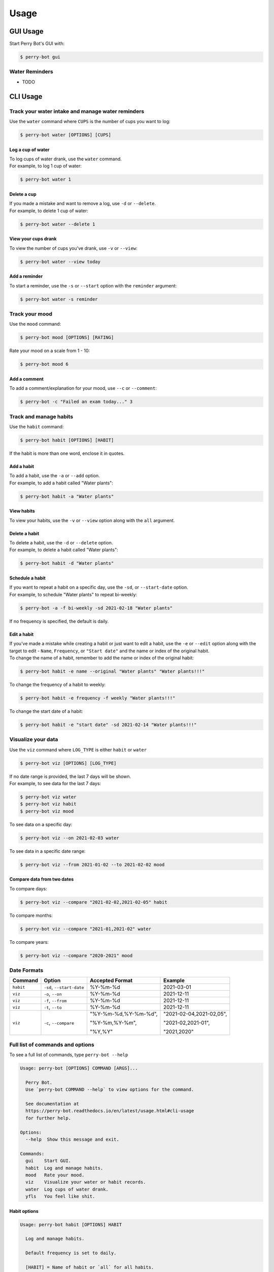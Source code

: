 =====
Usage
=====

GUI Usage
---------

Start Perry Bot's GUI with:

.. code-block:: shell

    $ perry-bot gui


Water Reminders
^^^^^^^^^^^^^^^

* TODO



CLI Usage
---------

Track your water intake and manage water reminders
^^^^^^^^^^^^^^^^^^^^^^^^^^^^^^^^^^^^^^^^^^^^^^^^^^

Use the ``water`` command where ``CUPS`` is the number of cups you want to log:

.. code-block::

    $ perry-bot water [OPTIONS] [CUPS]


Log a cup of water
""""""""""""""""""

| To log cups of water drank, use the ``water`` command.
| For example, to log 1 cup of water:


.. code-block::

    $ perry-bot water 1


Delete a cup
""""""""""""

| If you made a mistake and want to remove a log, use ``-d`` or ``--delete``.
| For example, to delete 1 cup of water:

.. code-block::

    $ perry-bot water --delete 1


View your cups drank
""""""""""""""""""""

To view the number of cups you've drank, use ``-v`` or ``--view``:

.. code-block::

    $ perry-bot water --view today


.. margin::

    .. note::

        ``reminder`` and ``today`` are the only strings that are accepted in this command.
        Any other string will raise a ``UsageError``


Add a reminder
""""""""""""""

To start a reminder, use the ``-s`` or ``--start`` option with the ``reminder`` argument:

.. code-block::

    $ perry-bot water -s reminder





Track your mood
^^^^^^^^^^^^^^^

Use the ``mood`` command:

.. code-block::

    $ perry-bot mood [OPTIONS] [RATING]


Rate your mood on a scale from 1 - 10:

.. code-block::

    $ perry-bot mood 6


Add a comment
"""""""""""""

To add a comment/explanation for your mood, use ``--c`` or ``--comment``:

.. code-block::

    $ perry-bot -c "Failed an exam today..." 3



Track and manage habits
^^^^^^^^^^^^^^^^^^^^^^^

Use the ``habit`` command:

.. code-block:: shell

    $ perry-bot habit [OPTIONS] [HABIT]

If the habit is more than one word, enclose it in quotes.


.. margin::

    .. note::

        Habit names must be unique. Creation will fail if the name isn't unique.


Add a habit
"""""""""""

| To add a habit, use the ``-a`` or ``--add`` option.
| For example, to add a habit called "Water plants":

.. code-block::

    $ perry-bot habit -a "Water plants"


View habits
"""""""""""

| To view your habits, use the ``-v`` or ``--view`` option along with the ``all`` argument.


Delete a habit
""""""""""""""

| To delete a habit, use the ``-d`` or ``--delete`` option.
| For example, to delete a habit called "Water plants":

.. code-block::

    $ perry-bot habit -d "Water plants"



Schedule a habit
""""""""""""""""

| If you want to repeat a habit on a specific day, use the ``-sd``, or ``--start-date`` option.
| For example, to schedule "Water plants" to repeat bi-weekly:

.. code-block:: shell

    $ perry-bot -a -f bi-weekly -sd 2021-02-18 "Water plants"


If no frequency is specified, the default is daily.


.. margin::

    .. attention::

        Editing the name of a habit requires an ``--original`` option


Edit a habit
""""""""""""

| If you've made a mistake while creating a habit or just want to edit a habit, use the ``-e`` or ``--edit`` option
  along with the target to edit - ``Name``, ``Frequency``, or ``"Start date"`` and the name or index of the original habit.
| To change the name of a habit, remember to add the name or index of the original habit:

.. code-block::

    $ perry-bot habit -e name --original "Water plants" "Water plants!!!"


To change the frequency of a habit to weekly:

.. code-block::

    $ perry-bot habit -e frequency -f weekly "Water plants!!!"


To change the start date of a habit:

.. code-block::

    $ perry-bot habit -e "start date" -sd 2021-02-14 "Water plants!!!"



Visualize your data
^^^^^^^^^^^^^^^^^^^

Use the ``viz`` command where ``LOG_TYPE`` is either ``habit`` or ``water``

.. code-block::

    $ perry-bot viz [OPTIONS] [LOG_TYPE]

| If no date range is provided, the last 7 days will be shown.
| For example, to see data for the last 7 days:

.. code-block::

    $ perry-bot viz water
    $ perry-bot viz habit
    $ perry-bot viz mood


To see data on a specific day:

.. code-block::

    $ perry-bot viz --on 2021-02-03 water


To see data in a specific date range:

.. code-block::

    $ perry-bot viz --from 2021-01-02 --to 2021-02-02 mood


Compare data from two dates
"""""""""""""""""""""""""""

To compare days:

.. code-block::

    $ perry-bot viz --compare "2021-02-02,2021-02-05" habit


To compare months:

.. code-block::

    $ perry-bot viz --compare "2021-01,2021-02" water


To compare years:

.. code-block::

    $ perry-bot viz --compare "2020-2021" mood


.. margin::

    .. note::

        Basically, everything is in the format of "Year-Month-Date"


Date Formats
^^^^^^^^^^^^

.. list-table::
    :header-rows: 1

    * - Command
      - Option
      - Accepted Format
      - Example
    * - ``habit``
      - ``-sd``, ``--start-date``
      - %Y-%m-%d
      - 2021-03-01
    * - ``viz``
      - ``-o``, ``--on``
      - %Y-%m-%d
      - 2021-12-11
    * - ``viz``
      - ``-f``, ``--from``
      - %Y-%m-%d
      - 2021-12-11
    * - ``viz``
      - ``-t``, ``--to``
      - %Y-%m-%d
      - 2021-12-11
    * - ``viz``
      - ``-c``, ``--compare``
      - "%Y-%m-%d,%Y-%m-%d",

        "%Y-%m,%Y-%m",

        "%Y,%Y"
      - "2021-02-04,2021-02,05",

        "2021-02,2021-01",

        "2021,2020"



Full list of commands and options
^^^^^^^^^^^^^^^^^^^^^^^^^^^^^^^^^

To see a full list of commands, type ``perry-bot --help``

.. code-block::

    Usage: perry-bot [OPTIONS] COMMAND [ARGS]...

      Perry Bot.
      Use `perry-bot COMMAND --help` to view options for the command.

      See documentation at
      https://perry-bot.readthedocs.io/en/latest/usage.html#cli-usage
      for further help.

    Options:
      --help  Show this message and exit.

    Commands:
      gui    Start GUI.
      habit  Log and manage habits.
      mood   Rate your mood.
      viz    Visualize your water or habit records.
      water  Log cups of water drank.
      yfls   You feel like shit.


Habit options
"""""""""""""

.. code-block::

    Usage: perry-bot habit [OPTIONS] HABIT

      Log and manage habits.

      Default frequency is set to daily.

      [HABIT] = Name of habit or `all` for all habits.

    Options:
      -v, --view                      View existing habit and its status.

      -c, --complete / -ic, --incomplete
                                      Mark habit as complete or incomplete.

      -a, --add                       Add a habit.
      -d, --delete                    Delete a habit.

      -f, --frequency [Daily|Bi-Weekly|Weekly|Monthly|Yearly]
                                      Frequency of the habit.

      -sd, --start-date [%Y-%m-%d]    Set the state date for weekly, bi-weekly,
                                      monthly, or yearly habits.

      -e, --edit [Name|Frequency|Start date]
                                      Edit a habit

      -o, --original TEXT             The name of the habit you want to edit. Use
                                      when editing the name of a habit

      --help                          Show this message and exit.


Mood options
""""""""""""

.. code-block::

    Usage: perry-bot mood [OPTIONS] ARG

      Rate your mood.

      [ARG] = Integer from 1 - 10 or `today` to view today's mood.

    Options:
      -v, --view          View today's mood.
      -c, --comment TEXT  Add a comment.
      --help              Show this message and exit.



Data visualization options
""""""""""""""""""""""""""

.. code-block::

    Usage: perry-bot viz [OPTIONS] LOG_TYPE

      Visualize your water or habit records.

      If no date or date range is provided, the last 7 days will be shown. See
      documentation for date formatting.

      [LOG_TYPE] = `water` or `mood` or `habit`

    Options:
      -o, --on [%Y-%m-%d]    Show records on this date.
      -f, --from [%Y-%m-%d]  Show records after, or on, this date
      -t, --to [%Y-%m-%d]    Show records before, or on, this date.
      -c, --compare TEXT     Compare records. Separate values with a comma.
      -h, --habit TEXT       Show entries of a specific habit.
      --help                 Show this message and exit.



Water options
"""""""""""""

.. code-block::

    Usage: perry-bot water [OPTIONS] ARG

      Log cups of water drank.
      Get reminders to drink water.
      See the documentation for more information on scheduling reminders.

      [ARG] = Integer or `reminder` or `today`

    Options:
      -d, --delete  Delete NUM cup(s) of water.
      -v, --view    View cups of water drank. Use with `today` argument.
      --start       Start water reminder. Use with `reminder` argument.
      --stop        Stop water reminder. Use with `reminder` argument.
      -e, --edit    Edit water reminder schedule. use with `reminder` argument.
      --help        Show this message and exit.
